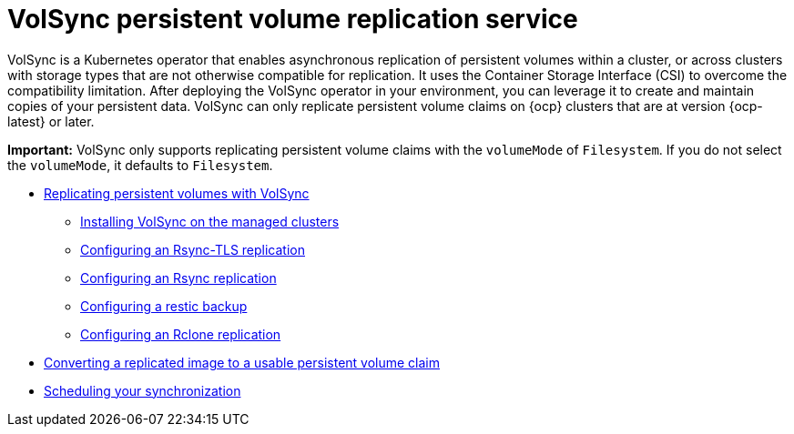 [#volsync]
= VolSync persistent volume replication service

VolSync is a Kubernetes operator that enables asynchronous replication of persistent volumes within a cluster, or across clusters with storage types that are not otherwise compatible for replication. It uses the Container Storage Interface (CSI) to overcome the compatibility limitation. After deploying the VolSync operator in your environment, you can leverage it to create and maintain copies of your persistent data. VolSync can only replicate persistent volume claims on {ocp} clusters that are at version {ocp-latest} or later.

*Important:* VolSync only supports replicating persistent volume claims with the `volumeMode` of `Filesystem`. If you do not select the `volumeMode`, it defaults to `Filesystem`.

* xref:../volsync/volsync_replicate.adoc#volsync-rep[Replicating persistent volumes with VolSync]
** xref:../volsync/volsync_replicate.adoc#volsync-install-clusters[Installing VolSync on the managed clusters]
** xref:../volsync/volsync_replicate.adoc#rsync-tls-replication-volsync[Configuring an Rsync-TLS replication]
** xref:../volsync/volsync_replicate.adoc#rsync-replication-volsync[Configuring an Rsync replication]
** xref:../volsync/volsync_replicate.adoc#restic-backup-volsync[Configuring a restic backup]
** xref:../volsync/volsync_replicate.adoc#rclone-replication-volsync[Configuring an Rclone replication]
* xref:../volsync/volsync_convert_backup.adoc#volsync-convert-backup-pvc[Converting a replicated image to a usable persistent volume claim]
* xref:../volsync/volsync_schedule.adoc#volsync-schedule[Scheduling your synchronization]
